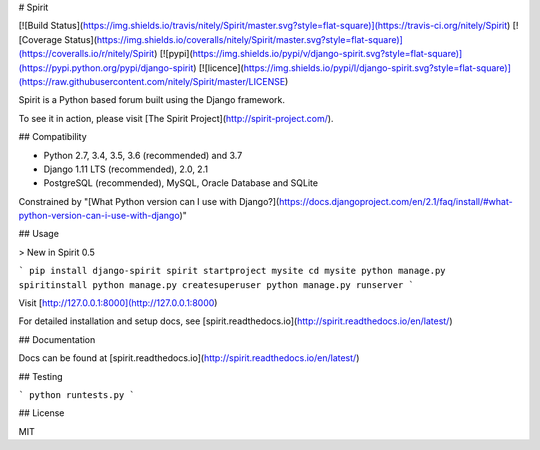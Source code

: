 # Spirit

[![Build Status](https://img.shields.io/travis/nitely/Spirit/master.svg?style=flat-square)](https://travis-ci.org/nitely/Spirit)
[![Coverage Status](https://img.shields.io/coveralls/nitely/Spirit/master.svg?style=flat-square)](https://coveralls.io/r/nitely/Spirit)
[![pypi](https://img.shields.io/pypi/v/django-spirit.svg?style=flat-square)](https://pypi.python.org/pypi/django-spirit)
[![licence](https://img.shields.io/pypi/l/django-spirit.svg?style=flat-square)](https://raw.githubusercontent.com/nitely/Spirit/master/LICENSE)

Spirit is a Python based forum built using the Django framework.

To see it in action, please visit [The Spirit Project](http://spirit-project.com/).

## Compatibility

* Python 2.7, 3.4, 3.5, 3.6 (recommended) and 3.7
* Django 1.11 LTS (recommended), 2.0, 2.1
* PostgreSQL (recommended), MySQL, Oracle Database and SQLite

Constrained by "[What Python version can I use with Django?](https://docs.djangoproject.com/en/2.1/faq/install/#what-python-version-can-i-use-with-django)"

## Usage

> New in Spirit 0.5

```
pip install django-spirit
spirit startproject mysite
cd mysite
python manage.py spiritinstall
python manage.py createsuperuser
python manage.py runserver
```

Visit [http://127.0.0.1:8000](http://127.0.0.1:8000)

For detailed installation and setup docs, see [spirit.readthedocs.io](http://spirit.readthedocs.io/en/latest/)

## Documentation

Docs can be found at [spirit.readthedocs.io](http://spirit.readthedocs.io/en/latest/)

## Testing

```
python runtests.py
```

## License

MIT


